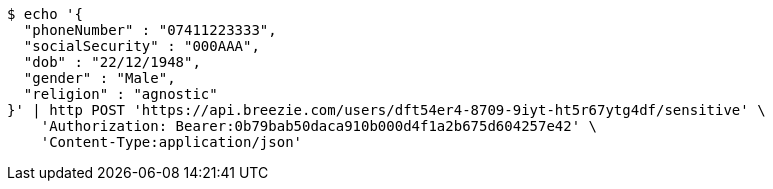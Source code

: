 [source,bash]
----
$ echo '{
  "phoneNumber" : "07411223333",
  "socialSecurity" : "000AAA",
  "dob" : "22/12/1948",
  "gender" : "Male",
  "religion" : "agnostic"
}' | http POST 'https://api.breezie.com/users/dft54er4-8709-9iyt-ht5r67ytg4df/sensitive' \
    'Authorization: Bearer:0b79bab50daca910b000d4f1a2b675d604257e42' \
    'Content-Type:application/json'
----